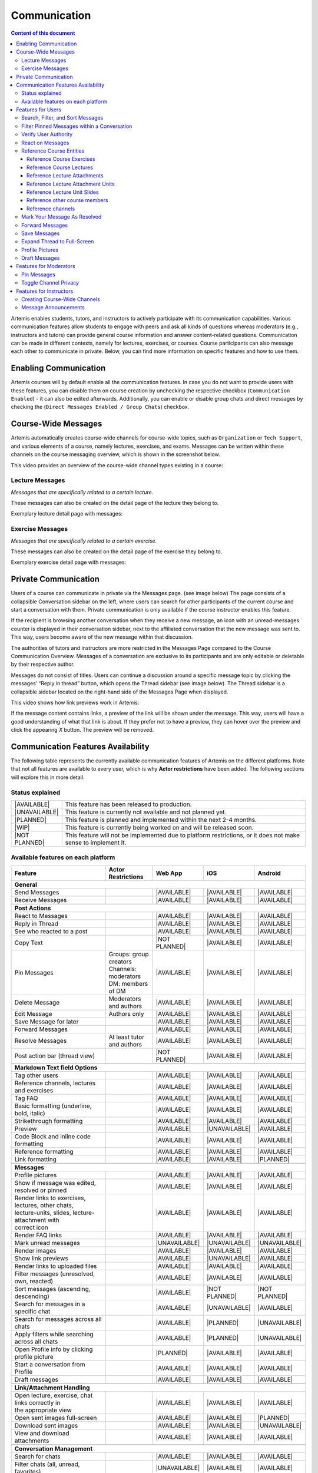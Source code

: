 .. _communication:

Communication
=============

.. contents:: Content of this document
    :local:
    :depth: 3

Artemis enables students, tutors, and instructors to actively participate with its communication capabilities.
Various communication features allow students to engage with peers and ask all kinds of questions whereas moderators
(e.g., instructors and tutors) can provide general course information and answer content-related questions.
Communication can be made in different contexts, namely for lectures, exercises, or courses. Course participants can also
message each other to communicate in private. Below, you can find more information on specific features and how to use them.

Enabling Communication
----------------------

Artemis courses will by default enable all the communication features.
In case you do not want to provide users with these features, you can disable them on course creation by unchecking the
respective checkbox (``Communication Enabled``) - it can also be edited afterwards. Additionally, you can enable or disable group chats and direct messages by checking the (``Direct Messages Enabled / Group Chats``) checkbox.

|communication-toggle|

Course-Wide Messages
--------------------

Artemis automatically creates course-wide channels for course-wide topics, such as
``Organization`` or ``Tech Support``, and various elements of a course, namely lectures, exercises, and exams. Messages can be written within these channels on the course messaging overview, which is shown in the screenshot below.

|messaging-page|

This video provides an overview of the course-wide channel types existing in a course:

.. raw:: html

    <iframe src="https://live.rbg.tum.de/w/artemisintro/47622?video_only=1&t=0" allowfullscreen="1" frameborder="0" width="600" height="350">
        Watch this video on TUM-Live.
    </iframe>

Lecture Messages
^^^^^^^^^^^^^^^^

*Messages that are specifically related to a certain lecture.*

These messages can also be created on the detail page of the lecture they belong to.

Exemplary lecture detail page with messages:

|lecture-view|

Exercise Messages
^^^^^^^^^^^^^^^^^

*Messages that are specifically related to a certain exercise.*

These messages can also be created on the detail page of the exercise they belong to.

Exemplary exercise detail page with messages:

|exercise-view|

Private Communication
----------------------

Users of a course can communicate in private via the Messages page. (see image below) The page consists of a collapsible
Conversation sidebar on the left, where users can search for other participants of the current course and start a conversation
with them. Private communication is only available if the course instructor enables this feature.

If the recipient is browsing another conversation when they receive a new message, an icon with an unread-messages counter is displayed in their
conversation sidebar, next to the affiliated conversation that the new message was sent to. This way, users become aware of the new message
within that discussion.

The authorities of tutors and instructors are more restricted in the Messages Page compared to the Course Communication
Overview. Messages of a conversation are exclusive to its participants and are only editable or deletable by their respective
author.

Messages do not consist of titles. Users can continue a discussion around a specific message topic by clicking the messages’
“Reply in thread” button, which opens the Thread sidebar (see image below). The Thread sidebar is a collapsible sidebar
located on the right-hand side of the Messages Page when displayed.

|messages|

This video shows how link previews work in Artemis:

.. raw:: html

    <iframe src="https://live.rbg.tum.de/w/artemisintro/47626?video_only=1&t=0" allowfullscreen="1" frameborder="0" width="600" height="350">
        Watch this video on TUM-Live.
    </iframe>

If the message content contains links, a preview of the link will be shown under the message. This way, users will have a good understanding
of what that link is about. If they prefer not to have a preview, they can hover over the preview and click the appearing `X` button.
The preview will be removed.

|link-preview-view|


.. _communication features availability list:

Communication Features Availability
-----------------------------------

.. |AVAILABLE| raw:: html

    <span style="background-color: #28a745; padding: 3px 6px; border-radius: 8px; color: white; font-weight: bold; display: inline-block; width: 150px; text-align: center;">AVAILABLE</span>

.. |UNAVAILABLE| raw:: html

    <span style="background-color: #dc3545; padding: 3px 6px; border-radius: 8px; color: white; font-weight: bold; display: inline-block; width: 150px; text-align: center;">UNAVAILABLE</span>

.. |PLANNED| raw:: html

    <span style="background-color: #007bff; padding: 3px 6px; border-radius: 8px; color: white; font-weight: bold; display: inline-block; width: 150px; text-align: center;">PLANNED</span>

.. |WIP| raw:: html

    <span style="background-color: #ffc107; padding: 3px 6px; border-radius: 8px; color: black; font-weight: bold; display: inline-block; width: 150px; text-align: center;">WIP</span>

.. |NOT PLANNED| raw:: html

    <span style="background-color: #6c757d; padding: 3px 6px; border-radius: 8px; color: white; font-weight: bold; display: inline-block; width: 150px; text-align: center;">NOT PLANNED</span>


The following table represents the currently available communication features of Artemis on the different platforms. Note that not all
features are available to every user, which is why **Actor restrictions** have been added. The following sections will explore this in more
detail.

Status explained
^^^^^^^^^^^^^^^^

.. list-table::
   :widths: 15 74

   * - |AVAILABLE|
     - This feature has been released to production.
   * - |UNAVAILABLE|
     - This feature is currently not available and not planned yet.
   * - |PLANNED|
     - This feature is planned and implemented within the next 2-4 months.
   * - |WIP|
     - This feature is currently being worked on and will be released soon.
   * - |NOT PLANNED|
     - This feature will not be implemented due to platform restrictions, or it does not make sense to implement it.




Available features on each platform
^^^^^^^^^^^^^^^^^^^^^^^^^^^^^^^^^^^

+------------------------------------------------------+--------------------------------------+--------------------+---------------------+---------------------+
| Feature                                              | Actor Restrictions                   | Web App            | iOS                 | Android             |
+======================================================+======================================+====================+=====================+=====================+
| **General**                                                                                                                                                  |
+------------------------------------------------------+--------------------------------------+--------------------+---------------------+---------------------+
| Send Messages                                        |                                      | |AVAILABLE|        | |AVAILABLE|         | |AVAILABLE|         |
+------------------------------------------------------+--------------------------------------+--------------------+---------------------+---------------------+
| Receive Messages                                     |                                      | |AVAILABLE|        | |AVAILABLE|         | |AVAILABLE|         |
+------------------------------------------------------+--------------------------------------+--------------------+---------------------+---------------------+
|                                                                                                                                                              |
+------------------------------------------------------+--------------------------------------+--------------------+---------------------+---------------------+
| **Post Actions**                                                                                                                                             |
+------------------------------------------------------+--------------------------------------+--------------------+---------------------+---------------------+
| React to Messages                                    |                                      | |AVAILABLE|        | |AVAILABLE|         | |AVAILABLE|         |
+------------------------------------------------------+--------------------------------------+--------------------+---------------------+---------------------+
| Reply in Thread                                      |                                      | |AVAILABLE|        | |AVAILABLE|         | |AVAILABLE|         |
+------------------------------------------------------+--------------------------------------+--------------------+---------------------+---------------------+
| See who reacted to a post                            |                                      | |AVAILABLE|        | |AVAILABLE|         | |AVAILABLE|         |
+------------------------------------------------------+--------------------------------------+--------------------+---------------------+---------------------+
| Copy Text                                            |                                      | |NOT PLANNED|      | |AVAILABLE|         | |AVAILABLE|         |
+------------------------------------------------------+--------------------------------------+--------------------+---------------------+---------------------+
| Pin Messages                                         | | Groups: group creators             | |AVAILABLE|        | |AVAILABLE|         | |AVAILABLE|         |
|                                                      | | Channels: moderators               |                    |                     |                     |
|                                                      | | DM: members of DM                  |                    |                     |                     |
+------------------------------------------------------+--------------------------------------+--------------------+---------------------+---------------------+
| Delete Message                                       | Moderators and authors               | |AVAILABLE|        | |AVAILABLE|         | |AVAILABLE|         |
+------------------------------------------------------+--------------------------------------+--------------------+---------------------+---------------------+
| Edit Message                                         | Authors only                         | |AVAILABLE|        | |AVAILABLE|         | |AVAILABLE|         |
+------------------------------------------------------+--------------------------------------+--------------------+---------------------+---------------------+
| Save Message for later                               |                                      | |AVAILABLE|        | |AVAILABLE|         | |AVAILABLE|         |
+------------------------------------------------------+--------------------------------------+--------------------+---------------------+---------------------+
| Forward Messages                                     |                                      | |AVAILABLE|        | |AVAILABLE|         | |AVAILABLE|         |
+------------------------------------------------------+--------------------------------------+--------------------+---------------------+---------------------+
| Resolve Messages                                     | At least tutor and authors           | |AVAILABLE|        | |AVAILABLE|         | |AVAILABLE|         |
+------------------------------------------------------+--------------------------------------+--------------------+---------------------+---------------------+
| Post action bar (thread view)                        |                                      | |NOT PLANNED|      | |AVAILABLE|         | |AVAILABLE|         |
+------------------------------------------------------+--------------------------------------+--------------------+---------------------+---------------------+
|                                                                                                                                                              |
+------------------------------------------------------+--------------------------------------+--------------------+---------------------+---------------------+
| **Markdown Text field Options**                                                                                                                              |
+------------------------------------------------------+--------------------------------------+--------------------+---------------------+---------------------+
| Tag other users                                      |                                      | |AVAILABLE|        | |AVAILABLE|         | |AVAILABLE|         |
+------------------------------------------------------+--------------------------------------+--------------------+---------------------+---------------------+
| Reference channels, lectures and exercises           |                                      | |AVAILABLE|        | |AVAILABLE|         | |AVAILABLE|         |
+------------------------------------------------------+--------------------------------------+--------------------+---------------------+---------------------+
| Tag FAQ                                              |                                      | |AVAILABLE|        | |AVAILABLE|         | |AVAILABLE|         |
+------------------------------------------------------+--------------------------------------+--------------------+---------------------+---------------------+
| Basic formatting (underline, bold, italic)           |                                      | |AVAILABLE|        | |AVAILABLE|         | |AVAILABLE|         |
+------------------------------------------------------+--------------------------------------+--------------------+---------------------+---------------------+
| Strikethrough formatting                             |                                      | |AVAILABLE|        | |AVAILABLE|         | |AVAILABLE|         |
+------------------------------------------------------+--------------------------------------+--------------------+---------------------+---------------------+
| Preview                                              |                                      | |AVAILABLE|        | |UNAVAILABLE|       | |AVAILABLE|         |
+------------------------------------------------------+--------------------------------------+--------------------+---------------------+---------------------+
| Code Block and inline code formatting                |                                      | |AVAILABLE|        | |AVAILABLE|         | |AVAILABLE|         |
+------------------------------------------------------+--------------------------------------+--------------------+---------------------+---------------------+
| Reference formatting                                 |                                      | |AVAILABLE|        | |AVAILABLE|         | |AVAILABLE|         |
+------------------------------------------------------+--------------------------------------+--------------------+---------------------+---------------------+
| Link formatting                                      |                                      | |AVAILABLE|        | |AVAILABLE|         | |PLANNED|           |
+------------------------------------------------------+--------------------------------------+--------------------+---------------------+---------------------+
|                                                                                                                                                              |
+------------------------------------------------------+--------------------------------------+--------------------+---------------------+---------------------+
| **Messages**                                                                                                                                                 |
+------------------------------------------------------+--------------------------------------+--------------------+---------------------+---------------------+
| Profile pictures                                     |                                      | |AVAILABLE|        | |AVAILABLE|         | |AVAILABLE|         |
+------------------------------------------------------+--------------------------------------+--------------------+---------------------+---------------------+
| Show if message was edited, resolved or pinned       |                                      | |AVAILABLE|        | |AVAILABLE|         | |AVAILABLE|         |
+------------------------------------------------------+--------------------------------------+--------------------+---------------------+---------------------+
| | Render links to exercises, lectures, other chats,  |                                      | |AVAILABLE|        | |AVAILABLE|         | |AVAILABLE|         |
| | lecture-units, slides, lecture-attachment with     |                                      |                    |                     |                     |
| | correct icon                                       |                                      |                    |                     |                     |
+------------------------------------------------------+--------------------------------------+--------------------+---------------------+---------------------+
| Render FAQ links                                     |                                      | |AVAILABLE|        | |AVAILABLE|         | |AVAILABLE|         |
+------------------------------------------------------+--------------------------------------+--------------------+---------------------+---------------------+
| Mark unread messages                                 |                                      | |UNAVAILABLE|      | |UNAVAILABLE|       | |UNAVAILABLE|       |
+------------------------------------------------------+--------------------------------------+--------------------+---------------------+---------------------+
| Render images                                        |                                      | |AVAILABLE|        | |AVAILABLE|         | |AVAILABLE|         |
+------------------------------------------------------+--------------------------------------+--------------------+---------------------+---------------------+
| Show link previews                                   |                                      | |AVAILABLE|        | |UNAVAILABLE|       | |AVAILABLE|         |
+------------------------------------------------------+--------------------------------------+--------------------+---------------------+---------------------+
| Render links to uploaded files                       |                                      | |AVAILABLE|        | |AVAILABLE|         | |AVAILABLE|         |
+------------------------------------------------------+--------------------------------------+--------------------+---------------------+---------------------+
| Filter messages (unresolved, own, reacted)           |                                      | |AVAILABLE|        | |AVAILABLE|         | |AVAILABLE|         |
+------------------------------------------------------+--------------------------------------+--------------------+---------------------+---------------------+
| Sort messages (ascending, descending)                |                                      | |AVAILABLE|        | |NOT PLANNED|       | |NOT PLANNED|       |
+------------------------------------------------------+--------------------------------------+--------------------+---------------------+---------------------+
| Search for messages in a specific chat               |                                      | |AVAILABLE|        | |UNAVAILABLE|       | |AVAILABLE|         |
+------------------------------------------------------+--------------------------------------+--------------------+---------------------+---------------------+
| Search for messages across all chats                 |                                      | |AVAILABLE|        | |PLANNED|           | |UNAVAILABLE|       |
+------------------------------------------------------+--------------------------------------+--------------------+---------------------+---------------------+
| Apply filters while searching across all chats       |                                      | |AVAILABLE|        | |PLANNED|           | |UNAVAILABLE|       |
+------------------------------------------------------+--------------------------------------+--------------------+---------------------+---------------------+
| Open Profile info by clicking profile picture        |                                      | |PLANNED|          | |AVAILABLE|         | |AVAILABLE|         |
+------------------------------------------------------+--------------------------------------+--------------------+---------------------+---------------------+
| Start a conversation from Profile                    |                                      | |AVAILABLE|        | |AVAILABLE|         | |AVAILABLE|         |
+------------------------------------------------------+--------------------------------------+--------------------+---------------------+---------------------+
| Draft messages                                       |                                      | |AVAILABLE|        | |AVAILABLE|         | |AVAILABLE|         |
+------------------------------------------------------+--------------------------------------+--------------------+---------------------+---------------------+
|                                                                                                                                                              |
+------------------------------------------------------+--------------------------------------+--------------------+---------------------+---------------------+
| **Link/Attachment Handling**                                                                                                                                 |
+------------------------------------------------------+--------------------------------------+--------------------+---------------------+---------------------+
| | Open lecture, exercise, chat links correctly in    |                                      | |AVAILABLE|        | |AVAILABLE|         | |AVAILABLE|         |
| | the appropriate view                               |                                      |                    |                     |                     |
+------------------------------------------------------+--------------------------------------+--------------------+---------------------+---------------------+
| Open sent images full-screen                         |                                      | |AVAILABLE|        | |AVAILABLE|         | |PLANNED|           |
+------------------------------------------------------+--------------------------------------+--------------------+---------------------+---------------------+
| Download sent images                                 |                                      | |AVAILABLE|        | |AVAILABLE|         | |UNAVAILABLE|       |
+------------------------------------------------------+--------------------------------------+--------------------+---------------------+---------------------+
| View and download attachments                        |                                      | |AVAILABLE|        | |AVAILABLE|         | |AVAILABLE|         |
+------------------------------------------------------+--------------------------------------+--------------------+---------------------+---------------------+
|                                                                                                                                                              |
+------------------------------------------------------+--------------------------------------+--------------------+---------------------+---------------------+
| **Conversation Management**                                                                                                                                  |
+------------------------------------------------------+--------------------------------------+--------------------+---------------------+---------------------+
| Search for chats                                     |                                      | |AVAILABLE|        | |AVAILABLE|         | |AVAILABLE|         |
+------------------------------------------------------+--------------------------------------+--------------------+---------------------+---------------------+
| Filter chats (all, unread, favorites)                |                                      | |UNAVAILABLE|      | |AVAILABLE|         | |AVAILABLE|         |
+------------------------------------------------------+--------------------------------------+--------------------+---------------------+---------------------+
| Mark unread chats                                    |                                      | |AVAILABLE|        | |AVAILABLE|         | |AVAILABLE|         |
+------------------------------------------------------+--------------------------------------+--------------------+---------------------+---------------------+
| Mute, hide, favorite chat                            |                                      | |AVAILABLE|        | |AVAILABLE|         | |AVAILABLE|         |
+------------------------------------------------------+--------------------------------------+--------------------+---------------------+---------------------+
| Edit Chat information (name, topic, description)     |                                      | |AVAILABLE|        | |AVAILABLE|         | |AVAILABLE|         |
+------------------------------------------------------+--------------------------------------+--------------------+---------------------+---------------------+
| Archive Chat                                         |                                      | |AVAILABLE|        | |AVAILABLE|         | |AVAILABLE|         |
+------------------------------------------------------+--------------------------------------+--------------------+---------------------+---------------------+
| Delete Chat                                          |                                      | |AVAILABLE|        | |AVAILABLE|         | |PLANNED|           |
+------------------------------------------------------+--------------------------------------+--------------------+---------------------+---------------------+
| View Members                                         |                                      | |AVAILABLE|        | |AVAILABLE|         | |AVAILABLE|         |
+------------------------------------------------------+--------------------------------------+--------------------+---------------------+---------------------+
| Search Members                                       |                                      | |AVAILABLE|        | |UNAVAILABLE|       | |AVAILABLE|         |
+------------------------------------------------------+--------------------------------------+--------------------+---------------------+---------------------+
| | Filter Members (All Members, Instructors,          |                                      | |AVAILABLE|        | |UNAVAILABLE|       | |UNAVAILABLE|       |
| | Tutors, Students, Moderators)                      |                                      |                    |                     |                     |
+------------------------------------------------------+--------------------------------------+--------------------+---------------------+---------------------+
| Add Members to existing chat                         | | Group: members of group            | |AVAILABLE|        | |AVAILABLE|         | |AVAILABLE|         |
|                                                      | | Channel: at least instructor       |                    |                     |                     |
|                                                      | | or moderator                       |                    |                     |                     |
|                                                      | | DM: not possible                   |                    |                     |                     |
+------------------------------------------------------+--------------------------------------+--------------------+---------------------+---------------------+
| | Filter Members while adding (Students, Tutors,     |                                      | |AVAILABLE|        | |UNAVAILABLE|       | |AVAILABLE|         |
| | Instructors)                                       |                                      |                    |                     |                     |
+------------------------------------------------------+--------------------------------------+--------------------+---------------------+---------------------+
| | Add whole groups (All Students, All Tutors, All    |                                      | |AVAILABLE|        | |PLANNED|           | |UNAVAILABLE|       |
| | Instructors)                                       |                                      |                    |                     |                     |
+------------------------------------------------------+--------------------------------------+--------------------+---------------------+---------------------+
| | Grant moderator roles in channels / revoke         | Moderators only                      | |AVAILABLE|        | |UNAVAILABLE|       | |AVAILABLE|         |
| | moderation roles                                   |                                      |                    |                     |                     |
+------------------------------------------------------+--------------------------------------+--------------------+---------------------+---------------------+
| Create direct chat                                   | Everyone                             | |AVAILABLE|        | |AVAILABLE|         | |AVAILABLE|         |
+------------------------------------------------------+--------------------------------------+--------------------+---------------------+---------------------+
| | Create channel (public/private,                    | At least teaching assistant          | |AVAILABLE|        | |AVAILABLE|         | |AVAILABLE|         |
| | announcement/unrestricted)                         |                                      |                    |                     |                     |
+------------------------------------------------------+--------------------------------------+--------------------+---------------------+---------------------+
| | Update channel information (name, topic,           | Moderators                           | |AVAILABLE|        | |AVAILABLE|         | |AVAILABLE|         |
| | description)                                       |                                      |                    |                     |                     |
+------------------------------------------------------+--------------------------------------+--------------------+---------------------+---------------------+
| Create group chat                                    | Everyone                             | |AVAILABLE|        | |AVAILABLE|         | |AVAILABLE|         |
+------------------------------------------------------+--------------------------------------+--------------------+---------------------+---------------------+
| Remove users from group chat                         | Members of group chat                | |AVAILABLE|        | |AVAILABLE|         | |AVAILABLE|         |
+------------------------------------------------------+--------------------------------------+--------------------+---------------------+---------------------+
| Browse channels                                      |                                      | |AVAILABLE|        | |AVAILABLE|         | |AVAILABLE|         |
+------------------------------------------------------+--------------------------------------+--------------------+---------------------+---------------------+
| | Show info in chat overview                         |                                      | |AVAILABLE|        | |AVAILABLE|         | |AVAILABLE|         |
| | (created by, created on)                           |                                      |                    |                     |                     |
+------------------------------------------------------+--------------------------------------+--------------------+---------------------+---------------------+
| Leave chat                                           | For groups only                      | |AVAILABLE|        | |AVAILABLE|         | |AVAILABLE|         |
+------------------------------------------------------+--------------------------------------+--------------------+---------------------+---------------------+
| Delete channel                                       | | Creators with moderation           | |AVAILABLE|        | |AVAILABLE|         | |AVAILABLE|         |
|                                                      | | rights and instructors             |                    |                     |                     |
+------------------------------------------------------+--------------------------------------+--------------------+---------------------+---------------------+
| Archive channel                                      | Moderators                           | |AVAILABLE|        | |AVAILABLE|         | |AVAILABLE|         |
+------------------------------------------------------+--------------------------------------+--------------------+---------------------+---------------------+
|                                                                                                                                                              |
+------------------------------------------------------+--------------------------------------+--------------------+---------------------+---------------------+
| **Notifications**                                                                                                                                            |
+------------------------------------------------------+--------------------------------------+--------------------+---------------------+---------------------+
| | Notification overview for past                     |                                      | |AVAILABLE|        | |AVAILABLE|         | |UNAVAILABLE|       |
| | course specific notifications                      |                                      |                    |                     |                     |
+------------------------------------------------------+--------------------------------------+--------------------+---------------------+---------------------+
| | Notification settings (unsubscribe/subscribe       |                                      | |AVAILABLE|        | |AVAILABLE|         | |AVAILABLE|         |
| | to various course specific notification types)     |                                      |                    |                     |                     |
+------------------------------------------------------+--------------------------------------+--------------------+---------------------+---------------------+

.. note::
    - Leave chat option is available on the web app for groups only, on iOS for groups and non course-wide channels, and on Android for channels, groups, and DMs.
    - Creating a group chat on iOS and Android can be achieved via the 'Create Chat' option. It becomes a group when more than one user is added.
    - Starting a conversation on the web app from a profile is available when clicking on the user's name in the chat.
    - Downloading sent images in the chat is only available through the browser option on the web app.
    - Seeing who reacted to a post is available when hovering over a reaction on the web app.

Features for Users
------------------

This section captures the most important features that are offered to any Artemis user.

Search, Filter, and Sort Messages
^^^^^^^^^^^^^^^^^^^^^^^^^^^^^^^^^

Global Search

In the course communication, users can search for messages across all channels and conversations. The global search can be accessed anytime.
To only receive results from a a specific conversation or a specific author, filters can be applied by using the keywords *in:* or *from:*
or by selecting the respective filters from the dropdown menu. When accessing the global search from a conversation by clicking on the
search icon in the top right corner, this conversation is automatically selected as filter.

|global-search|

On the course communication overview, a user can query *all* existing messages according to the following criteria and their
possible combinations:

* Text-based Search using the Global Search
    * Contents of Announcement-Message Title
    * Contents of Message Context
* Message Characteristics
    * Unresolved Messages
    * Own (messages current user has authored)
    * Reacted (messages current user has reacted or replied to)
* Sorting Configurations (ASC/DESC)
    * Creation Date

A simplified version of this feature is available on the exercise and lecture details page as well.

Filter Pinned Messages within a Conversation
^^^^^^^^^^^^^^^^^^^^^^^^^^^^^^^^^^^^^^^^^^^^

If there are any pinned messages in a conversation, a button labeled "*x* pinned messages", where *x* is the number of pinned messages,
appears at the top right of the conversation view. By clicking this button, users can filter and view only the pinned messages
within that conversation. Clicking the button again returns the view to the regular conversation.

Pinned Messages Button

|pinned-messages-button|

Applied Pinned Messages Filtering

|applied-pinned filter|

Verify User Authority
^^^^^^^^^^^^^^^^^^^^^

To build trust between users utilizing the system's communication features, we display the user's role below their name in the headers of messages and their replies.
When hovering over the displayed role, a tooltip appears showing a brief explanation of that specific role. This way, the system builds trust in the author, and readers
can tangibly confirm the origin of the shared information.

Instructor Authority

|instructor-role|

Tutor Authority

|tutor-role|

Student Authority

|student-role|

React on Messages
^^^^^^^^^^^^^^^^^

To foster interaction between users, we integrate the well-known emoji reaction bar.
Each user in the course can react on any message by making use of the emoji selection button.
The ➕ emoji serves as the up-voting reaction, which influences the display order of messages.

Reference Course Entities
^^^^^^^^^^^^^^^^^^^^^^^^^

Users can reference to different course entities within their messages, such as other messages, course exercises, course lectures,
and attachments of these lectures. All references are then prepended with icons which are unique to the reference's type,
to help users distinguish them conveniently. In the image below, we see all possible types of references that can be created
in an Artemis message.

|message-references|

Reference Course Exercises
""""""""""""""""""""""""""
Users can refer to exercises of the current course, via the dropdown menu ``Exercise`` available on the posting markdown
editor (see image above). The following types of exercises are prepended unique icons to help distinguish the type of the
exercise being referenced.

* Text Exercise
* Quiz Exercise
* Modeling Exercise
* File Upload Exercise
* Programming Exercise

Reference Course Lectures
"""""""""""""""""""""""""

Users can refer to lectures of the current course, via the dropdown menu ``Lecture`` available on the posting markdown
editor (see image above).

Reference Lecture Attachments
"""""""""""""""""""""""""""""

Users can refer to lectures of the current course, via the dropdown menu ``Lecture`` available on the posting markdown
editor (see image above). Here, lecture attachments can be found in a nested structure.

Reference Lecture Attachment Units
""""""""""""""""""""""""""""""""""

Users can refer to lecture attachment units of the current course, via the dropdown menu ``Lecture`` available on the posting markdown
editor, see image below. Here, lecture attachment units can be found when users hover over the specific lecture.

Reference Lecture Unit Slides
"""""""""""""""""""""""""""""

.. raw:: html

    <iframe src="https://live.rbg.tum.de/w/artemisintro/47625?video_only=1&t=0" allowfullscreen="1" frameborder="0" width="600" height="350">
        Watch this video on TUM-Live.
    </iframe>

Users can refer to lecture unit slides of the current course, via the dropdown menu ``Lecture``. Here, slides can be found when users
hover over a specific unit, see image below.

|slide-menu|

After the user references a single slide they can see it as an image included in the message. Additionally, they can preview the slide
in order to easily read the content by clicking the image.

|slide-preview|

|slide-view|

Reference other course members
""""""""""""""""""""""""""""""

Users can mention other course members within a message, by either typing an `@` character or clicking the `@` button available on the posting markdown editor. By typing in the name of a user to mention, the author of the message can search for a certain user they want to mention as demonstrated in the video below.

Reference channels
""""""""""""""""""

Similar to course members, users can reference public and course-wide channels of a course by either typing an `#` character or clicking the `#` button available on the posting markdown editor.

Mark Your Message As Resolved
^^^^^^^^^^^^^^^^^^^^^^^^^^^^^

Marking a message as resolved will indicate to other users that the posted question is resolved and does not need any further input.
This can be done by clicking the check mark next to the answer message. (see image below)
Note that only the author of the message as well as a moderator can perform this action.
This is helpful for moderators to identify open questions, e.g., by applying the according filter in the course overview.
It also highlights the correct answer for other students that have a similar problem and search for a suitable solution.

|resolved-post|

Forward Messages
^^^^^^^^^^^^^^^^

Users can forward any message to another conversation within the same course. In the forward message dialog, they can add
additional content using the input field. At the top of the dialog, users can search for channels or users by typing into
the input bar and selecting from the auto-suggestions. They can select multiple conversations at once to forward the message
to several destinations simultaneously. On the forwarded message view, users can navigate to the exact location of the original
message by clicking the *View Conversation* button.

Forward Message Dialog

|forward-message-dialog|

Forwarded Message View

|forwarded-message|

Save Messages
^^^^^^^^^^^^^

Users can save messages and access them later from the Saved Messages section in the sidebar. Saved messages are
organized into three categories: *In Progress*, *Completed*, and *Archived*. Messages initially appear in the *In Progress*
section and can be marked as done to move them to *Completed*, or archived to move them to the *Archived* section.
Clicking on a saved message navigates the user directly to its exact location within the conversation.

|save-messages|

Expand Thread to Full-Screen
^^^^^^^^^^^^^^^^^^^^^^^^^^^^

Users can expand a thread to cover the entire conversation view by clicking the expand button located at the top right
corner of the answer thread. Clicking the same button again returns the thread to its original size.

|expanded-thread|

Profile Pictures
^^^^^^^^^^^^^^^^

Users can upload a profile picture in their account settings to enhance personal recognition. Once set, the profile picture will appear alongside any messages they post. The following video provides a step-by-step guide on how to upload a profile picture:

.. raw:: html

    <iframe src="https://live.rbg.tum.de/w/artemisintro/61336?video_only=1&t=0" allowfullscreen="1" frameborder="0" width="600" height="350">
        Watch this video on TUM-Live.
    </iframe>

Draft Messages
^^^^^^^^^^^^^^^

When composing a message or replying in a thread on the WebApp, Artemis automatically saves your input as a **draft**. This ensures that unfinished messages are not lost when navigating between conversations or accidentally closing the tab.

Draft messages are:

* Stored locally (not synced across devices)
* Associated with the user and the corresponding conversation or thread
* Automatically restored when reopening the same context
* Removed once the message is sent
* Automatically deleted after 7 days if not submitted

.. raw:: html

    <iframe src="https://live.rbg.tum.de/w/artemisintro/61870?video_only=1&t=0" allowfullscreen="1" frameborder="0" width="600" height="350">
            Watch this video on TUM-Live.
        </iframe>

Features for Moderators
-----------------------

The following features are only available for moderators, not for students.

Pin Messages
^^^^^^^^^^^^

By using the "Pin message" button, either from the right-click dropdown menu or from the action bar that appears at the top right corner
of a message when hovering over it, a moderator can *pin* the message. As a consequence, the message is highlighted to receive higher attention.

Toggle Channel Privacy
^^^^^^^^^^^^^^^^^^^^^^

Moderators have the ability to seamlessly toggle a channel’s privacy between private and public using
the toggle button in the channel settings.

|channel-settings|

Features for Instructors
------------------------

The following feature is only available for instructors that act as moderators.

Creating Course-Wide Channels
^^^^^^^^^^^^^^^^^^^^^^^^^^^^^

When creating a lecture, exercise, or exam, the creator can decide on a channel name as well. The name is automatically generated based on the lecture's/exercise's/exam's title but can be adapted if needed.

The video below provides a demonstration for the creation of a course-wide channel:

.. raw:: html

    <iframe src="https://live.rbg.tum.de/w/artemisintro/47623?video_only=1&t=0" allowfullscreen="1" frameborder="0" width="600" height="350">
        Watch this video on TUM-Live.
    </iframe>

Besides automatic creation during lecture, exercise, or exam setup, moderators can also manually create new channels later
if needed. When creating a channel, they must choose between a *selective* channel (default option) and a *course-wide* channel.
In a *selective* channel, users are added manually after the channel is created. In a *course-wide* channel, all users
enrolled in the course are automatically added as members.

|channel-creation|

Message Announcements
^^^^^^^^^^^^^^^^^^^^^

Instructors can create course-wide messages that serve as *Announcements*.
They target every course participant and have higher relevance than normal messages.
Announcements can be created in the course messaging overview by selecting the ``Announcement`` channel.
As soon as the announcement is created, all participants who did not actively refrain from being notified will receive an email containing the announcement's content.

.. |communication-toggle| image:: communication/communication-checkbox.png
    :width: 500
.. |messaging-page| image:: communication/message-page.png
    :width: 1000
.. |lecture-view| image:: communication/lecture-page.png
    :width: 1000
.. |exercise-view| image:: communication/exercise-page.png
    :width: 1000
.. |message-references| image:: communication/references.png
    :width: 750
.. |resolved-post| image:: communication/mark-resolved.png
    :width: 600
.. |instructor-role| image:: communication/user-authorities/instructor-role.png
    :width: 500
.. |tutor-role| image:: communication/user-authorities/tutor-role.png
    :width: 500
.. |student-role| image:: communication/user-authorities/student-role.png
    :width: 500
.. |messages| image:: communication/direct-message-page.png
    :width: 1000
.. |slide-preview| image:: communication/slide-preview-message.png
    :width: 600
.. |slide-menu| image:: communication/slide-menu-view.png
    :width: 1000
.. |slide-view| image:: communication/slide-open.png
    :width: 600
.. |link-preview-view| image:: communication/link-preview-single.png
    :width: 600
.. |link-preview-multiple| image:: communication/link-preview-multiple.png
    :width: 600
.. |channel-creation| image:: communication/channel-creation.png
    :width: 600
.. |forwarded-message| image:: communication/forward-view.png
    :width: 800
.. |forward-message-dialog| image:: communication/forward-dialog.png
    :width: 800
.. |expanded-thread| image:: communication/expanded.png
    :width: 1000
.. |channel-settings| image:: communication/channel-settings.png
    :width: 800
.. |pinned-messages-button| image:: communication/pinned-button.png
    :width: 1000
.. |applied-pinned filter| image:: communication/applied-pinned-filtering.png
    :width: 1000
.. |save-messages| image:: communication/save-message.png
    :width: 1000
.. |global-search| image:: communication/global-search.png
    :width: 1000
